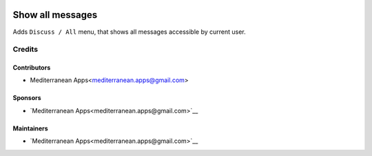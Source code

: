 .. image:: https://img.shields.io/badge/license-LGPL--3-blue.png
   :target: https://www.gnu.org/licenses/lgpl
   :alt: License: LGPL-3

===================
 Show all messages
===================

Adds ``Discuss / All`` menu, that shows all messages accessible by current user.

Credits
=======

Contributors
------------
* Mediterranean Apps<mediterranean.apps@gmail.com>

Sponsors
--------
* `Mediterranean Apps<mediterranean.apps@gmail.com>`__

Maintainers
-----------
* `Mediterranean Apps<mediterranean.apps@gmail.com>`__

     